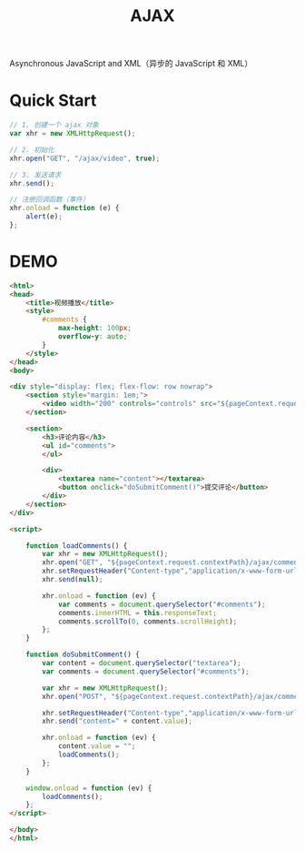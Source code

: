 #+TITLE: AJAX 



Asynchronous JavaScript and XML（异步的 JavaScript 和 XML）

* Quick Start

#+BEGIN_SRC js
  // 1. 创建一个 ajax 对象
  var xhr = new XMLHttpRequest();

  // 2. 初始化
  xhr.open("GET", "/ajax/video", true);

  // 3. 发送请求
  xhr.send();

  // 注册回调函数（事件）
  xhr.onload = function (e) {
      alert(e);
  };
#+END_SRC

* DEMO

#+BEGIN_SRC html
  <html>
  <head>
      <title>视频播放</title>
      <style>
          #comments {
              max-height: 100px;
              overflow-y: auto;
          }
      </style>
  </head>
  <body>

  <div style="display: flex; flex-flow: row nowrap">
      <section style="margin: 1em;">
          <video width="200" controls="controls" src="${pageContext.request.contextPath}/assets/aaa.mp4"></video>
      </section>

      <section>
          <h3>评论内容</h3>
          <ul id="comments">
          </ul>

          <div>
              <textarea name="content"></textarea>
              <button onclick="doSubmitComment()">提交评论</button>
          </div>
      </section>
  </div>

  <script>

      function loadComments() {
          var xhr = new XMLHttpRequest();
          xhr.open("GET", "${pageContext.request.contextPath}/ajax/comment");
          xhr.setRequestHeader("Content-type","application/x-www-form-urlencoded");
          xhr.send(null);

          xhr.onload = function (ev) {
              var comments = document.querySelector("#comments");
              comments.innerHTML = this.responseText;
              comments.scrollTo(0, comments.scrollHeight);
          };
      }

      function doSubmitComment() {
          var content = document.querySelector("textarea");
          var comments = document.querySelector("#comments");

          var xhr = new XMLHttpRequest();
          xhr.open("POST", "${pageContext.request.contextPath}/ajax/comment");

          xhr.setRequestHeader("Content-type","application/x-www-form-urlencoded");
          xhr.send("content=" + content.value);

          xhr.onload = function (ev) {
              content.value = "";
              loadComments();
          };
      }

      window.onload = function (ev) {
          loadComments();
      };
  </script>

  </body>
  </html>
#+END_SRC
